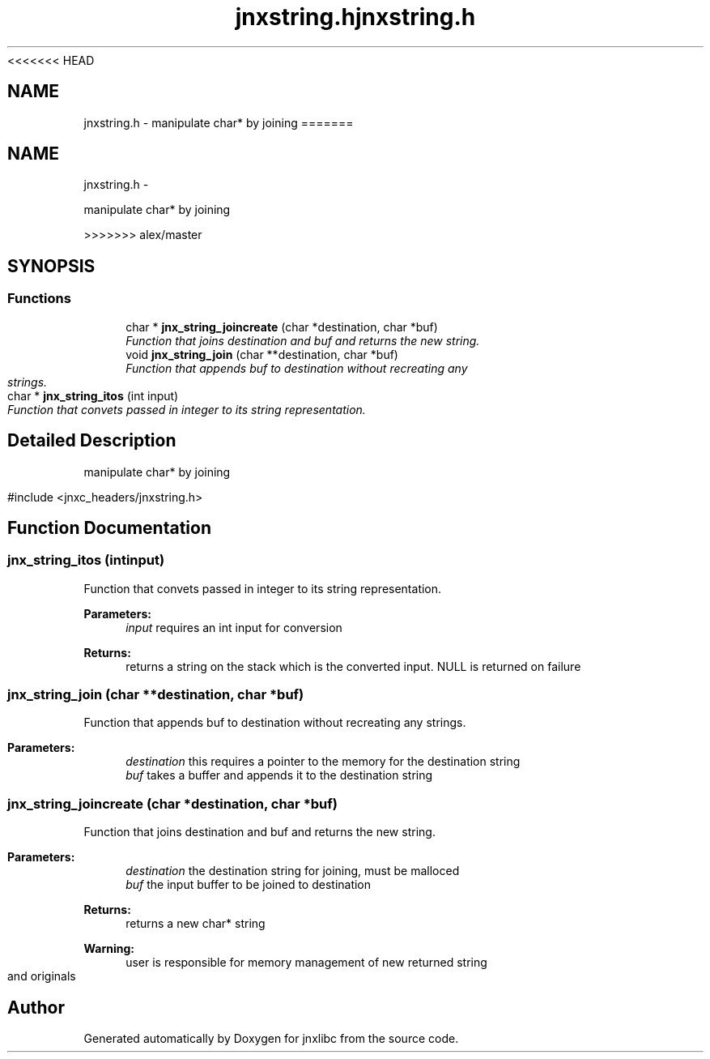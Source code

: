 <<<<<<< HEAD
.\" File automatically generated by doxy2man0.1
.\" Generation date: Wed Apr 16 2014
.TH jnxstring.h 3 2014-04-16 "XXXpkg" "The XXX Manual"
.SH "NAME"
jnxstring.h \- manipulate char* by joining
=======
.TH "jnxstring.h" 3 "Sun Apr 27 2014" "jnxlibc" \" -*- nroff -*-
.ad l
.nh
.SH NAME
jnxstring.h \- 
.PP
manipulate char* by joining  

>>>>>>> alex/master
.SH SYNOPSIS
.br
.PP
.SS "Functions"

.in +1c
.ti -1c
.RI "char * \fBjnx_string_joincreate\fP (char *destination, char *buf)"
.br
.RI "\fIFunction that joins destination and buf and returns the new string\&. \fP"
.ti -1c
.RI "void \fBjnx_string_join\fP (char **destination, char *buf)"
.br
.RI "\fIFunction that appends buf to destination without recreating any strings\&. \fP"
.ti -1c
.RI "char * \fBjnx_string_itos\fP (int input)"
.br
.RI "\fIFunction that convets passed in integer to its string representation\&. \fP"
.in -1c
.SH "Detailed Description"
.PP 
manipulate char* by joining 

#include <jnxc_headers/jnxstring\&.h> 
.SH "Function Documentation"
.PP 
.SS "jnx_string_itos (intinput)"

.PP
Function that convets passed in integer to its string representation\&. 
.PP
\fBParameters:\fP
.RS 4
\fIinput\fP requires an int input for conversion
.RE
.PP
\fBReturns:\fP
.RS 4
returns a string on the stack which is the converted input\&. NULL is returned on failure 
.RE
.PP

.SS "jnx_string_join (char **destination, char *buf)"

.PP
Function that appends buf to destination without recreating any strings\&. 
.PP
\fBParameters:\fP
.RS 4
\fIdestination\fP this requires a pointer to the memory for the destination string 
.br
\fIbuf\fP takes a buffer and appends it to the destination string 
.RE
.PP

.SS "jnx_string_joincreate (char *destination, char *buf)"

.PP
Function that joins destination and buf and returns the new string\&. 
.PP
\fBParameters:\fP
.RS 4
\fIdestination\fP the destination string for joining, must be malloced 
.br
\fIbuf\fP the input buffer to be joined to destination
.RE
.PP
\fBReturns:\fP
.RS 4
returns a new char* string
.RE
.PP
\fBWarning:\fP
.RS 4
user is responsible for memory management of new returned string and originals 
.RE
.PP

.SH "Author"
.PP 
Generated automatically by Doxygen for jnxlibc from the source code\&.
